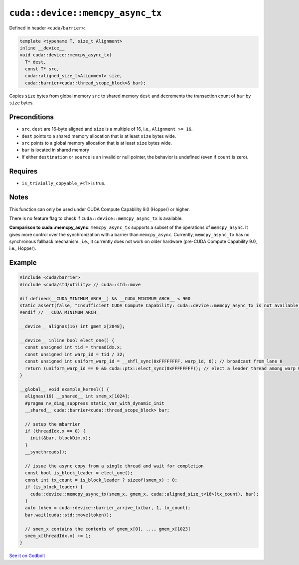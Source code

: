 .. _libcudacxx-extended-api-asynchronous-operations-memcpy-async-tx:

``cuda::device::memcpy_async_tx``
=================================

Defined in header ``<cuda/barrier>``:

.. code:: cuda

   template <typename T, size_t Alignment>
   inline __device__
   void cuda::device::memcpy_async_tx(
     T* dest,
     const T* src,
     cuda::aligned_size_t<Alignment> size,
     cuda::barrier<cuda::thread_scope_block>& bar);

Copies ``size`` bytes from global memory ``src`` to shared memory ``dest`` and decrements the transaction count of ``bar`` by ``size`` bytes.

Preconditions
-------------

-  ``src``, ``dest`` are 16-byte aligned and ``size`` is a multiple of 16, i.e., ``Alignment >= 16``.
-  ``dest`` points to a shared memory allocation that is at least ``size`` bytes wide.
-  ``src`` points to a global memory allocation that is at least ``size`` bytes wide.
-  ``bar`` is located in shared memory
-  If either ``destination`` or ``source`` is an invalid or null pointer, the behavior is undefined (even if ``count`` is zero).

Requires
--------

-  ``is_trivially_copyable_v<T>`` is true.

Notes
-----

This function can only be used under CUDA Compute Capability 9.0 (Hopper) or higher.

There is no feature flag to check if ``cuda::device::memcpy_async_tx`` is available.

**Comparison to cuda::memcpy_async**: ``memcpy_async_tx`` supports a subset of the operations of ``memcpy_async``.
It gives more control over the synchronization with a barrier than ``memcpy_async``.
Currently, ``memcpy_async_tx`` has no synchronous fallback mechanism., i.e., it currently does not work on older hardware
(pre-CUDA Compute Capability 9.0, i.e., Hopper).

.. _libcudacxx-extended-api-asynchronous-operations-memcpy-async-tx-example:

Example
-------

.. code:: cuda

   #include <cuda/barrier>
   #include <cuda/std/utility> // cuda::std::move

   #if defined(__CUDA_MINIMUM_ARCH__) && __CUDA_MINIMUM_ARCH__ < 900
   static_assert(false, "Insufficient CUDA Compute Capability: cuda::device::memcpy_async_tx is not available.");
   #endif // __CUDA_MINIMUM_ARCH__

   __device__ alignas(16) int gmem_x[2048];

   __device__ inline bool elect_one() {
     const unsigned int tid = threadIdx.x;
     const unsigned int warp_id = tid / 32;
     const unsigned int uniform_warp_id = __shfl_sync(0xFFFFFFFF, warp_id, 0); // broadcast from lane 0
     return (uniform_warp_id == 0 && cuda::ptx::elect_sync(0xFFFFFFFF)); // elect a leader thread among warp 0
   }

   __global__ void example_kernel() {
     alignas(16) __shared__ int smem_x[1024];
     #pragma nv_diag_suppress static_var_with_dynamic_init
     __shared__ cuda::barrier<cuda::thread_scope_block> bar;

     // setup the mbarrier
     if (threadIdx.x == 0) {
       init(&bar, blockDim.x);
     }
     __syncthreads();

     // issue the async copy from a single thread and wait for completion
     const bool is_block_leader = elect_one();
     const int tx_count = is_block_leader ? sizeof(smem_x) : 0;
     if (is_block_leader) {
       cuda::device::memcpy_async_tx(smem_x, gmem_x, cuda::aligned_size_t<16>(tx_count), bar);
     }
     auto token = cuda::device::barrier_arrive_tx(bar, 1, tx_count);
     bar.wait(cuda::std::move(token));

     // smem_x contains the contents of gmem_x[0], ..., gmem_x[1023]
     smem_x[threadIdx.x] += 1;
   }

`See it on Godbolt <https://godbolt.org/z/M8zqnrz9b>`_
